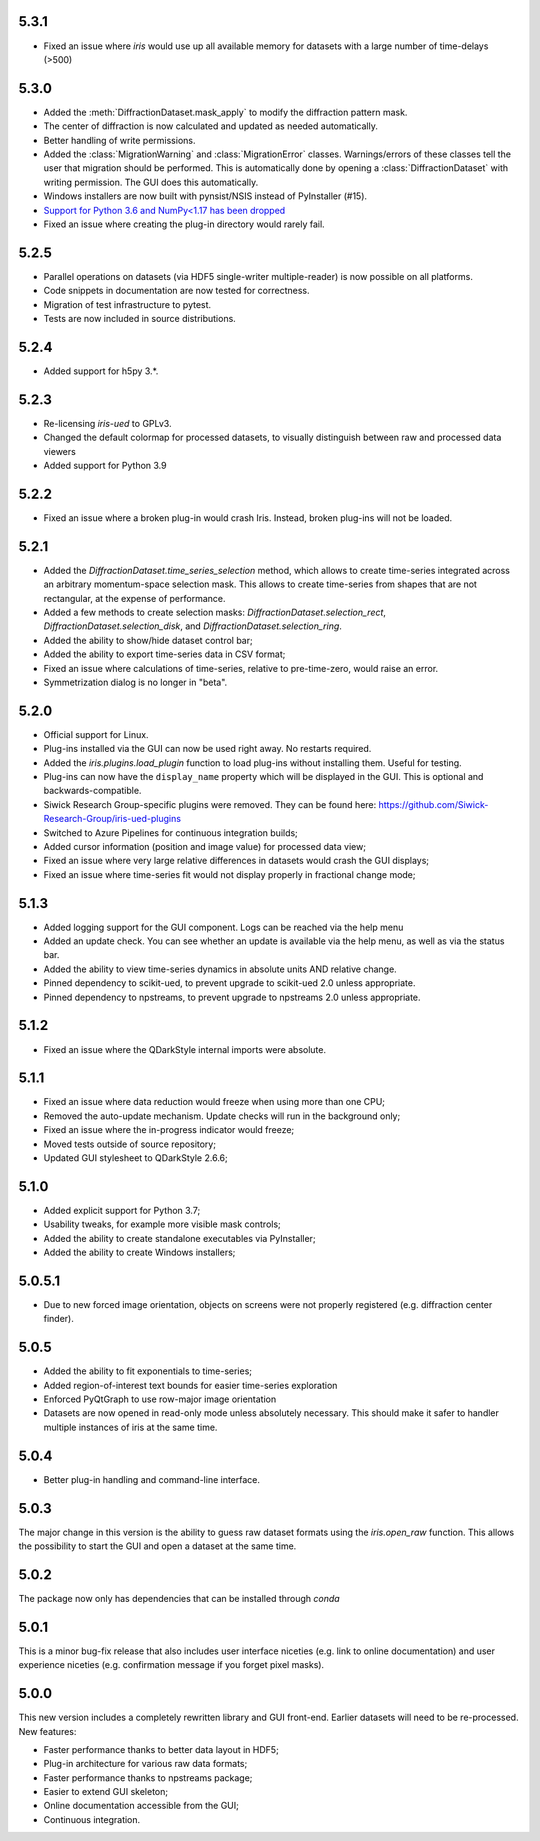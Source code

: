 5.3.1
-----

* Fixed an issue where `iris` would use up all available memory for datasets with a large number of time-delays (>500)

5.3.0
-----

* Added the :meth:`DiffractionDataset.mask_apply` to modify the diffraction pattern mask.
* The center of diffraction is now calculated and updated as needed automatically.
* Better handling of write permissions.
* Added the :class:`MigrationWarning` and :class:`MigrationError` classes. Warnings/errors of these classes tell the user that migration should
  be performed. This is automatically done by opening a :class:`DiffractionDataset` with writing permission. The GUI does this
  automatically.
* Windows installers are now built with pynsist/NSIS instead of PyInstaller (#15).
* `Support for Python 3.6 and NumPy<1.17 has been dropped <https://numpy.org/neps/nep-0029-deprecation_policy.html>`_
* Fixed an issue where creating the plug-in directory would rarely fail.

5.2.5
-----

* Parallel operations on datasets (via HDF5 single-writer multiple-reader) is now possible on all platforms. 
* Code snippets in documentation are now tested for correctness.
* Migration of test infrastructure to pytest.
* Tests are now included in source distributions.

5.2.4
-----

* Added support for h5py 3.*.

5.2.3
-----

* Re-licensing `iris-ued` to GPLv3.
* Changed the default colormap for processed datasets, to visually distinguish between raw and processed data viewers
* Added support for Python 3.9

5.2.2
-----

* Fixed an issue where a broken plug-in would crash Iris. Instead, broken plug-ins will not be loaded.

5.2.1
-----

* Added the `DiffractionDataset.time_series_selection` method, which allows to create time-series integrated across an arbitrary momentum-space selection mask.
  This allows to create time-series from shapes that are not rectangular, at the expense of performance.
* Added a few methods to create selection masks: `DiffractionDataset.selection_rect`, `DiffractionDataset.selection_disk`, and `DiffractionDataset.selection_ring`.
* Added the ability to show/hide dataset control bar;
* Added the ability to export time-series data in CSV format;

* Fixed an issue where calculations of time-series, relative to pre-time-zero, would raise an error.
* Symmetrization dialog is no longer in "beta".

5.2.0
-----

* Official support for Linux.
* Plug-ins installed via the GUI can now be used right away. No restarts required.
* Added the `iris.plugins.load_plugin` function to load plug-ins without installing them. Useful for testing.
* Plug-ins can now have the ``display_name`` property which will be displayed in the GUI. This is optional and backwards-compatible.
* Siwick Research Group-specific plugins were removed. They can be found here: https://github.com/Siwick-Research-Group/iris-ued-plugins
* Switched to Azure Pipelines for continuous integration builds;
* Added cursor information (position and image value) for processed data view;

* Fixed an issue where very large relative differences in datasets would crash the GUI displays;
* Fixed an issue where time-series fit would not display properly in fractional change mode;

5.1.3
-----

* Added logging support for the GUI component. Logs can be reached via the help menu
* Added an update check. You can see whether an update is available via the help menu, as well as via the status bar.
* Added the ability to view time-series dynamics in absolute units AND relative change.
* Pinned dependency to scikit-ued, to prevent upgrade to scikit-ued 2.0 unless appropriate.
* Pinned dependency to npstreams, to prevent upgrade to npstreams 2.0 unless appropriate.

5.1.2
-----

* Fixed an issue where the QDarkStyle internal imports were absolute.

5.1.1
-----

* Fixed an issue where data reduction would freeze when using more than one CPU;
* Removed the auto-update mechanism. Update checks will run in the background only;
* Fixed an issue where the in-progress indicator would freeze;
* Moved tests outside of source repository;
* Updated GUI stylesheet to QDarkStyle 2.6.6;

5.1.0
-----

* Added explicit support for Python 3.7;
* Usability tweaks, for example more visible mask controls;
* Added the ability to create standalone executables via PyInstaller;
* Added the ability to create Windows installers;

5.0.5.1
-------

* Due to new forced image orientation, objects on screens were not properly registered (e.g. diffraction center finder).

5.0.5
-----

* Added the ability to fit exponentials to time-series;
* Added region-of-interest text bounds for easier time-series exploration
* Enforced PyQtGraph to use row-major image orientation
* Datasets are now opened in read-only mode unless absolutely necessary. This should make it safer to handler multiple instances of iris at the same time.

5.0.4
-----

* Better plug-in handling and command-line interface.

5.0.3
-----

The major change in this version is the ability to guess raw dataset formats using the `iris.open_raw` function. 
This allows the possibility to start the GUI and open a dataset at the same time.

5.0.2
-----

The package now only has dependencies that can be installed through `conda`

5.0.1
-----

This is a minor bug-fix release that also includes user interface niceties (e.g. link to online documentation) and user 
experience niceties (e.g. confirmation message if you forget pixel masks).

5.0.0
-----

This new version includes a completely rewritten library and GUI front-end. Earlier datasets will need to be re-processed.
New features:

* Faster performance thanks to better data layout in HDF5;
* Plug-in architecture for various raw data formats;
* Faster performance thanks to npstreams package;
* Easier to extend GUI skeleton;
* Online documentation accessible from the GUI;
* Continuous integration.